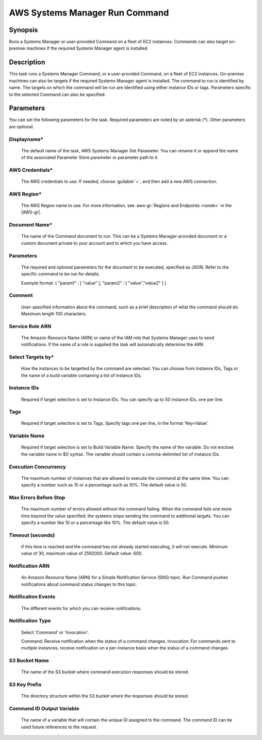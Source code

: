.. Copyright 2010-2017 Amazon.com, Inc. or its affiliates. All Rights Reserved.

   This work is licensed under a Creative Commons Attribution-NonCommercial-ShareAlike 4.0
   International License (the "License"). You may not use this file except in compliance with the
   License. A copy of the License is located at http://creativecommons.org/licenses/by-nc-sa/4.0/.

   This file is distributed on an "AS IS" BASIS, WITHOUT WARRANTIES OR CONDITIONS OF ANY KIND,
   either express or implied. See the License for the specific language governing permissions and
   limitations under the License.

.. _systemsmanager-runcommand:

###############################
AWS Systems Manager Run Command
###############################

.. meta::
   :description: AWS Tools for Visual Studio Team Services (VSTS) Task Reference
   :keywords: extensions, tasks

Synopsis
========

Runs a Systems Manager or user-provided Command on a fleet of EC2 instances. Commands
can also target on-premise machines if the required Systems Manager agent is installed.

Description
===========

This task runs a Systems Manager Command, or a user-provided Command, on a fleet of EC2
instances. On-premise machines can also be targets if the required Systems Manager agent is
installed. The command to run is identified by name. The targets on which the command
will be run are identified using either instance IDs or tags. Parameters specific to the selected
Command can also be specified.

Parameters
==========

You can set the following parameters for the task. Required
parameters are noted by an asterisk (*). Other parameters are optional.

Displayname*
------------

    The default name of the task, AWS Systems Manager Get Parameter. You can rename it or append the name of the
    associated Parameter Store parameter or parameter path to it.

AWS Credentials*
----------------

    The AWS credentials to use. If needed, choose :guilabel:`+`, and then add a new AWS connection.

AWS Region*
-----------

    The AWS Region name to use. For more information, see :aws-gr:`Regions and Endpoints <rande>` in the
    |AWS-gr|.

Document Name*
--------------

    The name of the Command document to run. This can be a Systems Manager-provided document or a custom
    document private to your account and to which you have access.

Parameters
----------

    The required and optional parameters for the document to be executed, specified as JSON. Refer to the specific command to be run for details.

    Example format: { "param1" : [ "value" ], "param2" : [ "value","value2" ] }

Comment
-------

    User-specified information about the command, such as a brief description of what the command should do. Maximum length 100 characters.

Service Role ARN
----------------

    The Amazon Resource Name (ARN) or name of the IAM role that Systems Manager uses to send notifications. If the name of a role is supplied the
    task will automatically determine the ARN.

Select Targets by*
------------------

    How the instances to be targetted by the command are selected. You can choose from Instance IDs, Tags or the name of a build variable containing
    a list of instance IDs.

Instance IDs
------------

    Required if target selection is set to Instance IDs. You can specify up to 50 instance IDs, one per line.

Tags
----

    Required if target selection is set to Tags. Specify tags one per line, in the format 'Key=Value'.

Variable Name
-------------

    Required if target selection is set to Build Variable Name. Specify the name of the variable. Do not enclose the variable name
    in $() syntax. The variable should contain a comma-delimited list of instance IDs.

Execution Concurrency
---------------------

    The maximum number of instances that are allowed to execute the command at the same time. You can specify a number such as 10 or a
    percentage such as 10%. The default value is 50.

Max Errors Before Stop
----------------------

    The maximum number of errors allowed without the command failing. When the command fails one more time beyond the value specified,
    the systems stops sending the command to additional targets. You can specify a number like 10 or a percentage like 10%. The default
    value is 50.

Timeout (seconds)
-----------------

    If this time is reached and the command has not already started executing, it will not execute. Minimum value of 30, maximum value
    of 2592000. Default value: 600.

Notification ARN
----------------

    An Amazon Resource Name (ARN) for a Simple Notification Service (SNS) topic. Run Command pushes notifications about command status
    changes to this topic.

Notification Events
-------------------

    The different events for which you can receive notifications.

Notification Type
-----------------

    Select 'Command' or 'Invocation'.

    Command: Receive notification when the status of a command changes. Invocation: For commands sent to multiple instances, receive
    notification on a per-instance basis when the status of a command changes.

S3 Bucket Name
--------------

    The name of the S3 bucket where command execution responses should be stored.

S3 Key Prefix
-------------

    The directory structure within the S3 bucket where the responses should be stored.

Command ID Output Variable
--------------------------

    The name of a variable that will contain the unique ID assigned to the command. The command ID can be used future references
    to the request.
